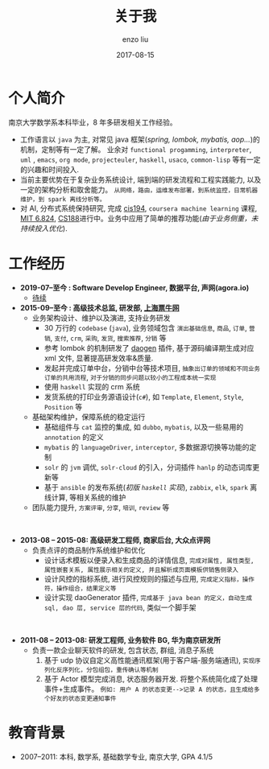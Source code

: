 #+TITLE: 关于我
#+AUTHOR: enzo liu
#+EMAIL:  liuenze6516@gmail.com
#+DATE: 2017-08-15
#+URI:         /about/
#+OPTIONS:   H:3 toc:nil num:nil \n:nil @:t ::t |:t ^:t -:t f:t *:t <:t
#+OPTIONS:   TeX:t LaTeX:t skip:nil d:nil todo:t pri:nil tags:not-in-toc
#+EXPORT_SELECT_TAGS: export
#+EXPORT_EXCLUDE_TAGS: noexport

* 个人简介
  
南京大学数学系本科毕业，8 年多研发相关工作经验。


- 工作语言以 ~java~ 为主, 对常见 java 框架(/spring, lombok, mybatis, aop.../)的机制，定制等有一定了解。 业余对 =functional progamming=, =interpreter=, =uml= , =emacs=, =org mode=, =projecteuler=, =haskell=, =usaco=, =common-lisp= 等有一定的兴趣和时间投入.
- 当前主要优势在于复杂业务系统设计, 端到端的研发流程和工程实践能力, 以及一定的架构分析和取舍能力。 =从网络，路由，运维发布部署，到系统监控，日常机器维护，到 spark 离线分析等。=
- 对 AI, 分布式系统保持研究, 完成 [[https://www.seas.upenn.edu/~cis194/fall16/][cis194]], ~coursera machine learning~ 课程, [[https://pdos.csail.mit.edu/6.824/schedule.html][MIT 6.824]], [[https://inst.eecs.berkeley.edu/~cs188/fa18/][CS188]]进行中。业务中应用了简单的推荐功能(/由于业务侧重，未持续投入优化/).

* 工作经历
- *2019-07--至今 : Software Develop Engineer, 数据平台, 声网(agora.io)*
  - _待续_
- *2015-09--至今 : 高级技术总监, 研发部, [[https://www.piaoniu.com][上海票牛网]]*
  - 业务架构设计、维护以及演进, 支持业务研发
    - 30 万行的 ~codebase~ (~java~), 业务领域包含 =演出基础信息=, =商品=, =订单=, =营销=, =支付=, =crm=, =采购=, =发货=, =搜索推荐=, =分销= 等
    - 参考 lombok 的机制研发了 [[https://gitee.com/piaoniu/pndao][daogen]] 插件, 基于源码编译期生成对应 xml 文件, 显著提高研发效率&质量.
    - 发起并完成订单中台，分销中台等技术项目, =抽象出订单的领域和不同业务订单的共用流程=, =对于分销的同步问题以较小的工程成本统一实现=
    - 使用 ~haskell~ 实现的 crm 系统
    - 发货系统的打印业务源语设计(~c#~), 如 =Template=, =Element=, =Style=, =Position= 等 
  - 基础架构维护，保障系统的稳定运行
    - 基础组件与 ~cat~ 监控的集成, 如 ~dubbo~, ~mybatis~, 以及一些易用的 ~annotation~ 的定义
    - ~mybatis~ 的 ~languageDriver~, ~interceptor~, 多数据源切换等功能的定制
    - ~solr~ 的 ~jvm~ 调优, ~solr-cloud~ 的引入，分词插件 ~hanlp~ 的动态词库更新等
    - 基于 ~ansible~ 的发布系统(/初版 ~haskell~ 实现/), ~zabbix~, ~elk~, ~spark~ 离线计算, 等相关系统的维护
  - 团队能力提升, =方案评审=, =分享=, =培训=, =review= 等
    
\\   

- *2013-08 -- 2015-08: 高级研发工程师, 商家后台, 大众点评网*
  - 负责点评的商品制作系统维护和优化
    - 设计话术模板以便录入和生成商品的详情信息, =完成对属性, 属性类型, 属性嵌套关系, 属性展示相关的定义, 并且解析成页面模板供销售侧录入=
    - 设计风控的指标系统, 进行风控规则的描述与应用, =完成定义指标，操作符，操作组合，结果定义等=
    - 设计实现 daoGenerator 插件, =完成基于 java bean 的定义，自动生成 sql, dao 层, service 层的代码=, 类似一个脚手架

\\   

- *2011-08 -- 2013-08: 研发工程师, 业务软件 BG, 华为南京研发所*
  - 负责一款企业聊天软件的研发, 包含状态, 群组, 消息子系统
    1. 基于 udp 协议自定义高性能通讯框架(用于客户端-服务端通讯), =实现序列化反序列化，分包组包，重传确认等机制=
    2. 基于 Actor 模型完成消息, 状态服务器开发. 将整个系统简化成了处理事件+生成事件。 =例如: 用户 A 的状态变更-->记录 A 的状态，且生成给多个好友的状态变更通知事件=

  
* 教育背景
  - 2007--2011: 本科, 数学系, 基础数学专业, 南京大学, GPA 4.1/5
